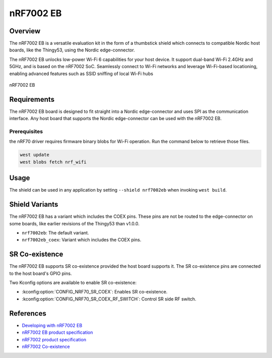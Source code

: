 .. _nrf7002eb:

nRF7002 EB
##########

Overview
********

The nRF7002 EB is a versatile evaluation kit in the form of a thumbstick shield which connects to
compatible Nordic host boards, like the Thingy53, using the Nordic edge-connector.

The nRF7002 EB unlocks low-power Wi-Fi 6 capabilities for your host device. It support dual-band Wi-Fi
2.4GHz and 5GHz, and is based on the nRF7002 SoC.
Seamlessly connect to Wi-Fi networks and leverage Wi-Fi-based locationing, enabling advanced
features such as SSID sniffing of local Wi-Fi hubs

.. figure:: nrf7002eb.jpg
   :alt: nRF7002 EB
   :align: center

   nRF7002 EB

Requirements
************

The nRF7002 EB board is designed to fit straight into a Nordic edge-connector and uses SPI as the
communication interface. Any host board that supports the Nordic edge-connector can be used with
the nRF7002 EB.

Prerequisites
-------------

the nRF70 driver requires firmware binary blobs for Wi-Fi operation. Run the command
below to retrieve those files.

.. code-block:: console

   west update
   west blobs fetch nrf_wifi

Usage
*****

The shield can be used in any application by setting ``--shield nrf7002eb`` when invoking ``west build``.

Shield Variants
***************

The nRF7002 EB has a variant which includes the COEX pins. These pins are not be routed to the
edge-connector on some boards, like earlier revisions of the Thingy53 than v1.0.0.

- ``nrf7002eb``: The default variant.
- ``nrf7002eb_coex``: Variant which includes the COEX pins.

SR Co-existence
***************

The nRF7002 EB supports SR co-existence provided the host board supports it. The SR co-existence
pins are connected to the host board's GPIO pins.

Two Kconfig options are available to enable SR co-existence:

- :kconfig:option:`CONFIG_NRF70_SR_COEX`: Enables SR co-existence.
- :kconfig:option:`CONFIG_NRF70_SR_COEX_RF_SWITCH`: Control SR side RF switch.

References
**********

- `Developing with nRF7002 EB <https://docs.nordicsemi.com/bundle/ncs-latest/page/nrf/app_dev/device_guides/nrf70/nrf7002eb_dev_guide.html>`_
- `nRF7002 EB product specification <https://infocenter.nordicsemi.com/topic/ug_nrf7002_eb/UG/nrf7002_EB/intro.html>`_
- `nRF7002 product specification <https://infocenter.nordicsemi.com/index.jsp?topic=%2Fstruct_nrf70%2Fstruct%2Fnrf7002.html&cp=3_0>`_
- `nRF7002 Co-existence <https://infocenter.nordicsemi.com/index.jsp?topic=%2Fps_nrf7002%2Fchapters%2Ffunctional%2Fdoc%2Fcoexistence.html&cp=3_0_0_7>`_
